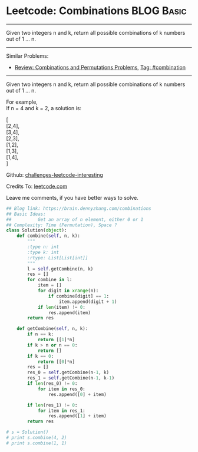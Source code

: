 * Leetcode: Combinations                                          :BLOG:Basic:
#+STARTUP: showeverything
#+OPTIONS: toc:nil \n:t ^:nil creator:nil d:nil
:PROPERTIES:
:type:     combination, redo
:END:
---------------------------------------------------------------------
Given two integers n and k, return all possible combinations of k numbers out of 1 ... n.
---------------------------------------------------------------------
Similar Problems:
- [[https://brain.dennyzhang.com/review-combination][Review: Combinations and Permutations Problems]], [[https://brain.dennyzhang.com/tag/combination][Tag: #combination]]
---------------------------------------------------------------------
Given two integers n and k, return all possible combinations of k numbers out of 1 ... n.

For example,
If n = 4 and k = 2, a solution is:

[
  [2,4],
  [3,4],
  [2,3],
  [1,2],
  [1,3],
  [1,4],
]



Github: [[url-external:https://github.com/DennyZhang/challenges-leetcode-interesting/tree/master/combinations][challenges-leetcode-interesting]]

Credits To: [[url-external:https://leetcode.com/problems/combinations/description/][leetcode.com]]

Leave me comments, if you have better ways to solve.

#+BEGIN_SRC python
## Blog link: https://brain.dennyzhang.com/combinations
## Basic Ideas:
##          Get an array of n element, either 0 or 1
## Complexity: Time (Permutation), Space ?
class Solution(object):
    def combine(self, n, k):
        """
        :type n: int
        :type k: int
        :rtype: List[List[int]]
        """
        l = self.getCombine(n, k)
        res = []
        for combine in l:
            item = []
            for digit in xrange(n):
                if combine[digit] == 1:
                    item.append(digit + 1)
            if len(item) != 0:
                res.append(item)
        return res

    def getCombine(self, n, k):
        if n == k:
            return [[1]*n]
        if k > n or n == 0:
            return []
        if k == 0:
            return [[0]*n]
        res = []
        res_0 = self.getCombine(n-1, k)
        res_1 = self.getCombine(n-1, k-1)
        if len(res_0) != 0:
            for item in res_0:
                res.append([0] + item)

        if len(res_1) != 0:
            for item in res_1:
                res.append([1] + item)
        return res

# s = Solution()
# print s.combine(4, 2)
# print s.combine(1, 1)
#+END_SRC
